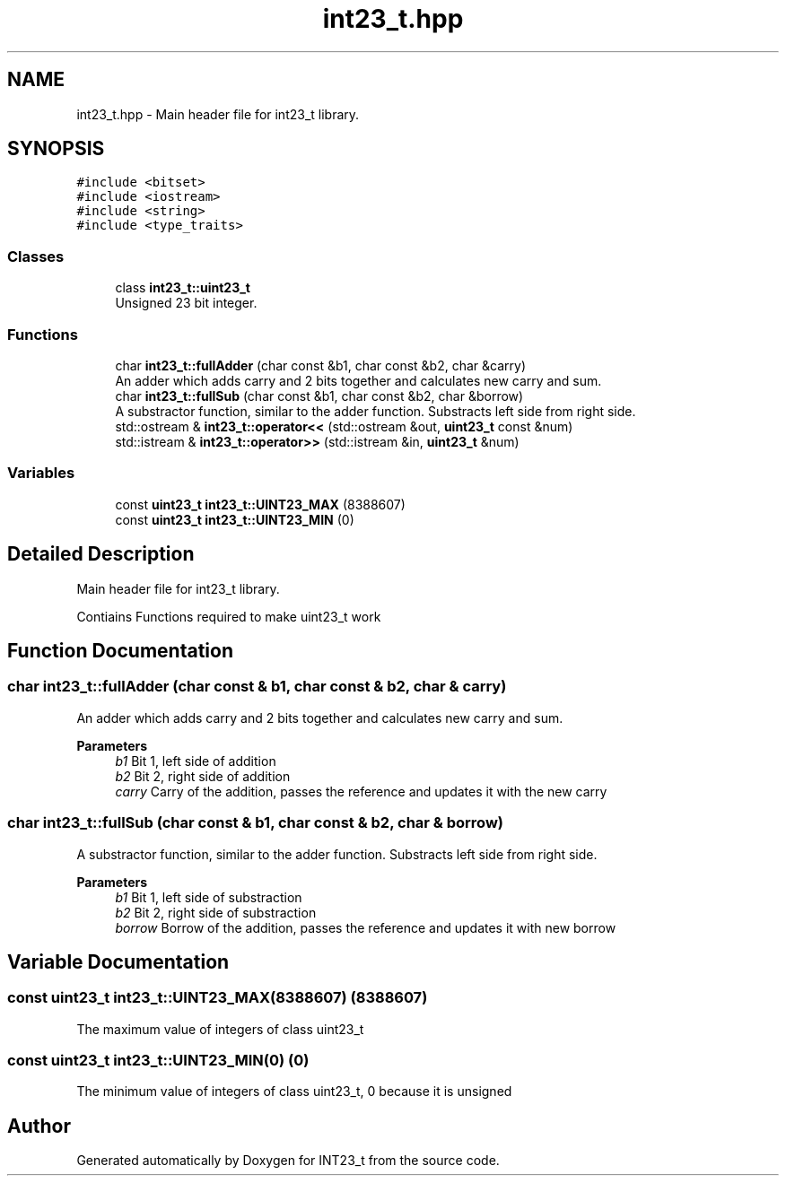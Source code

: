 .TH "int23_t.hpp" 3 "INT23_t" \" -*- nroff -*-
.ad l
.nh
.SH NAME
int23_t.hpp \- Main header file for int23_t library\&.  

.SH SYNOPSIS
.br
.PP
\fC#include <bitset>\fP
.br
\fC#include <iostream>\fP
.br
\fC#include <string>\fP
.br
\fC#include <type_traits>\fP
.br

.SS "Classes"

.in +1c
.ti -1c
.RI "class \fBint23_t::uint23_t\fP"
.br
.RI "Unsigned 23 bit integer\&. "
.in -1c
.SS "Functions"

.in +1c
.ti -1c
.RI "char \fBint23_t::fullAdder\fP (char const &b1, char const &b2, char &carry)"
.br
.RI "An adder which adds carry and 2 bits together and calculates new carry and sum\&. "
.ti -1c
.RI "char \fBint23_t::fullSub\fP (char const &b1, char const &b2, char &borrow)"
.br
.RI "A substractor function, similar to the adder function\&. Substracts left side from right side\&. "
.ti -1c
.RI "std::ostream & \fBint23_t::operator<<\fP (std::ostream &out, \fBuint23_t\fP const &num)"
.br
.ti -1c
.RI "std::istream & \fBint23_t::operator>>\fP (std::istream &in, \fBuint23_t\fP &num)"
.br
.in -1c
.SS "Variables"

.in +1c
.ti -1c
.RI "const \fBuint23_t\fP \fBint23_t::UINT23_MAX\fP (8388607)"
.br
.ti -1c
.RI "const \fBuint23_t\fP \fBint23_t::UINT23_MIN\fP (0)"
.br
.in -1c
.SH "Detailed Description"
.PP 
Main header file for int23_t library\&. 

Contiains Functions required to make uint23_t work 
.SH "Function Documentation"
.PP 
.SS "char int23_t::fullAdder (char const & b1, char const & b2, char & carry)"

.PP
An adder which adds carry and 2 bits together and calculates new carry and sum\&. 
.PP
\fBParameters\fP
.RS 4
\fIb1\fP Bit 1, left side of addition 
.br
\fIb2\fP Bit 2, right side of addition 
.br
\fIcarry\fP Carry of the addition, passes the reference and updates it with the new carry 
.RE
.PP

.SS "char int23_t::fullSub (char const & b1, char const & b2, char & borrow)"

.PP
A substractor function, similar to the adder function\&. Substracts left side from right side\&. 
.PP
\fBParameters\fP
.RS 4
\fIb1\fP Bit 1, left side of substraction 
.br
\fIb2\fP Bit 2, right side of substraction 
.br
\fIborrow\fP Borrow of the addition, passes the reference and updates it with new borrow 
.RE
.PP

.SH "Variable Documentation"
.PP 
.SS "const uint23_t int23_t::UINT23_MAX(8388607) (8388607)"
The maximum value of integers of class uint23_t 
.SS "const uint23_t int23_t::UINT23_MIN(0) (0)"
The minimum value of integers of class uint23_t, 0 because it is unsigned 
.SH "Author"
.PP 
Generated automatically by Doxygen for INT23_t from the source code\&.
